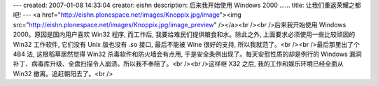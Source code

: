---
created: 2007-01-08 14:33:04
creator: eishn
description: 后来我开始使用 Windows 2000 ……
title: 让我们重返荣耀之都吧!
---
<a href="http://eishn.plonespace.net/images/Knoppix.jpg/image"><img src="http://eishn.plonespace.net/images/Knoppix.jpg/image_preview" /></a><br /><br />后来我开始使用 Windows 2000。原因是国内用户喜欢 Win32 程序, 而工作后, 我要给难民们提供粮食和水。除此之外, 上面要求必须使用一些比较顽固的 Win32 工作软件, 它们没有 Unix 版也没有 .so 接口, 最后不能被 Wine 很好的支持, 所以我就范了。<br /><br />最后那里出了个 4B4 法, 这根稻草居然觉得 Win32 杀毒软件和防火墙会有点用, 于是安全条例出现了。每天安慰性质的却是例行的 Windows 漏洞补丁、病毒库升级、全盘扫描令人崩溃。所以我不奉陪了。<br /><br />这样继 X32 之后, 我的工作和娱乐环境已经全面从 Win32 撤离。追赶朝阳去了。<br />